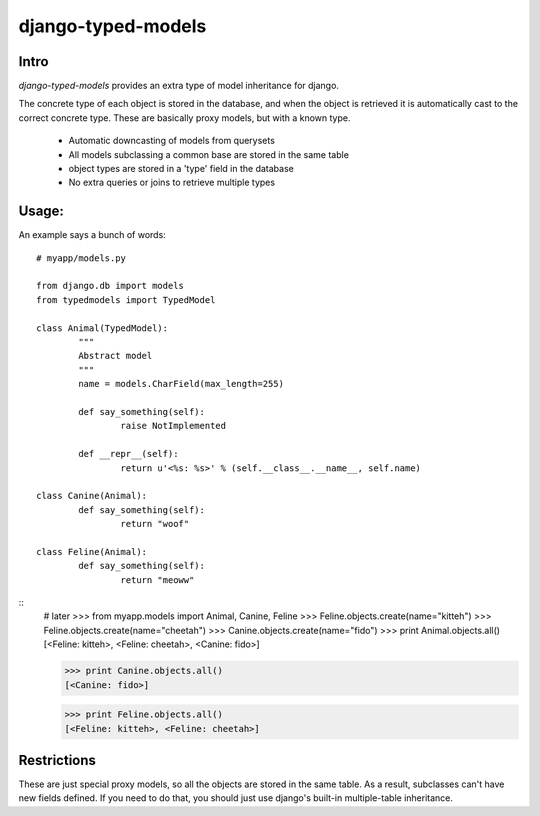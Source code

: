===================
django-typed-models
===================

Intro
=====

`django-typed-models` provides an extra type of model inheritance for django.

The concrete type of each object is stored in the database, and when the object is retrieved it is automatically cast to the correct concrete type. These are basically proxy models, but with a known type.

 * Automatic downcasting of models from querysets
 * All models subclassing a common base are stored in the same table
 * object types are stored in a 'type' field in the database
 * No extra queries or joins to retrieve multiple types

Usage:
======

An example says a bunch of words::

	# myapp/models.py

	from django.db import models
	from typedmodels import TypedModel

	class Animal(TypedModel):
		"""
		Abstract model
		"""
		name = models.CharField(max_length=255)

		def say_something(self):
			raise NotImplemented
		
		def __repr__(self):
			return u'<%s: %s>' % (self.__class__.__name__, self.name)
	
	class Canine(Animal):
		def say_something(self):
			return "woof"
	
	class Feline(Animal):
		def say_something(self):
			return "meoww"

::
	# later
	>>> from myapp.models import Animal, Canine, Feline
	>>> Feline.objects.create(name="kitteh")
	>>> Feline.objects.create(name="cheetah")
	>>> Canine.objects.create(name="fido")
	>>> print Animal.objects.all()
	[<Feline: kitteh>, <Feline: cheetah>, <Canine: fido>]

	>>> print Canine.objects.all()
	[<Canine: fido>]

	>>> print Feline.objects.all()
	[<Feline: kitteh>, <Feline: cheetah>]


Restrictions
============

These are just special proxy models, so all the objects are stored in the same table. As a result, subclasses can't have new fields defined. If you need to do that, you should just use django's built-in multiple-table inheritance.
